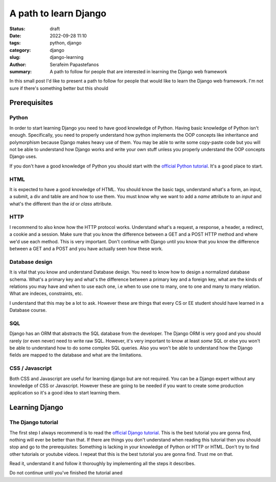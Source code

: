 A path to learn Django
######################
:status: draft
:date: 2022-09-28 11:10
:tags: python, django
:category: django
:slug: django-learning
:author: Serafeim Papastefanos
:summary: A path to follow for people that are interested in learning the Django web framework

In this small post I'd like to present a path to follow for people that would like to learn the Django web framework.
I'm not sure if there's something better but this should 

Prerequisites
-------------

Python
======

In order to start learning Django you need to have good knowledge of Python. Having basic knowledge of Python isn't enough.
Specifically, you need to properly understand how python implements the OOP concepts like inheritance and polymorphism because
Django makes heavy use of them. You may be able to write some copy-paste code but you will not be able to understand how Django 
works and write your own stuff unless you properly understand the OOP concepts Django uses.

If you don't have a good knowledge of Python you should start with the `official Python tutorial`_. It's a good place to start.

HTML
====

It is expected to have a good knowledge of HTML. You should know the basic tags, understand what's a form, an input, 
a submit, a div and table are and how to use them. You must know why we want to add a `name` attribute to an `input` and 
what's the different than the `id` or `class` attribute. 

HTTP
====

I recommend to also know how the HTTP protocol works. Understand what's a request, a response, a header, a redirect, a cookie and a session.
Make sure that you know the difference between a GET and a POST HTTP method and where we'd use each method. This is very important. Don't
continue with Django until you know that you know the difference between a GET and a POST and you have actually seen how these work.

Database design
===============

It is vital that you know and understand Database design. You need to know how to design a normalized database schema.
What's a primary key and what's the difference between a primary key and a foreign key, what are the kinds of relations 
you may have and when to use each one, i.e when to use one to many, one to one and many to many relation. What are 
indeces, constraints, etc.

I understand that this may be a lot to ask. However these are things that every CS or EE student should have learned in
a Database course.

SQL
===

Django has an ORM that abstracts the SQL database from the developer. The Django ORM is very good and you should rarely (or even never)
need to write raw SQL. However, it's very important to know at least *some* SQL or else you won't be able to understand how to do some
complex SQL queries. Also you won't be able to understand how the Django fields are mapped to the database and what are the limitations.




CSS / Javascript
================

Both CSS and Javascript are useful for learning django but are not required. You can be a Django expert without any knowledge of CSS or Javascript.
However these are going to be needed if you want to create some production application so it's a good idea to start learning them.

Learning Django
---------------

The Django tutorial
===================

The first step I always recommend is to read the `official Django tutorial`_. This is the best tutorial you are gonna find, nothing will
ever be better than that. If there are things you don't understand when reading this tutorial then you should stop and go to the 
prerequisites: Something is lacking in your knowledge of Python or HTTP or HTML. Don't try to find other tutorials or youtube videos.
I repeat that this is the best tutorial you are gonna find. Trust me on that.

Read it, understand it and follow it thoroughly by implementing all the steps it describes.

Do not continue until you've finished the tutorial aned



.. _`official Python tutorial`: https://docs.python.org/3/tutorial/
.. _`official Django tutorial`: https://docs.djangoproject.com/en/stable/intro/tutorial01/